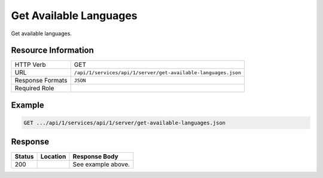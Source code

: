 .. _crafter-studio-api-server-get-available-languages:

=======================
Get Available Languages
=======================

Get available languages.

--------------------
Resource Information
--------------------

+--------------------------+----------------------------------------------------------------------+
|| HTTP Verb               || GET                                                                 |
+--------------------------+----------------------------------------------------------------------+
|| URL                     || ``/api/1/services/api/1/server/get-available-languages.json``       |
+--------------------------+----------------------------------------------------------------------+
|| Response Formats        || ``JSON``                                                            |
+--------------------------+----------------------------------------------------------------------+
|| Required Role           ||                                                                     |
+--------------------------+----------------------------------------------------------------------+


-------
Example
-------

.. code-block:: guess

	GET .../api/1/services/api/1/server/get-available-languages.json

.. code-block:: json
  :linenos:

    [
        {
            "id": "en",
            "label": "English"
        },
        {
            "id": "es",
            "label": "español"
        },
        {
            "id": "kr",
            "label": "한국어"
        }
    ]

--------
Response
--------

+---------+-------------------------------------------+---------------------------------------------------+
|| Status || Location                                 || Response Body                                    |
+=========+===========================================+===================================================+
|| 200    ||                                          || See example above.                               |
+---------+-------------------------------------------+---------------------------------------------------+
